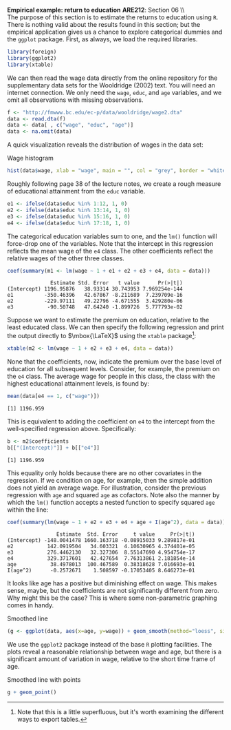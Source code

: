 #+AUTHOR:     
#+TITLE:      
#+OPTIONS:     toc:nil num:nil 
#+LATEX_HEADER: \usepackage{mathrsfs}
#+LATEX_HEADER: \usepackage{graphicx}
#+LATEX_HEADER: \usepackage{booktabs}
#+LATEX_HEADER: \usepackage{dcolumn}
#+LATEX_HEADER: \usepackage{subfigure}
#+LATEX_HEADER: \usepackage[margin=1in]{geometry}
#+LATEX_HEADER: \RequirePackage{fancyvrb}
#+LATEX_HEADER: \DefineVerbatimEnvironment{verbatim}{Verbatim}{fontsize=\small,formatcom = {\color[rgb]{0.1,0.2,0.9}}}
#+LATEX: \newcommand{\Rb}{{\bf R}}
#+LATEX: \newcommand{\Rbp}{{\bf R}^{\prime}}
#+LATEX: \newcommand{\Rsq}{R^{2}}
#+LATEX: \newcommand{\ep}{{\bf e}^\prime}
#+LATEX: \renewcommand{\e}{{\bf e}}
#+LATEX: \renewcommand{\b}{{\bf b}}
#+LATEX: \renewcommand{\r}{{\bf r}}
#+LATEX: \renewcommand{\bp}{{\bf b}^{\prime}}
#+LATEX: \renewcommand{\bs}{{\bf b}^{*}}
#+LATEX: \renewcommand{\I}{{\bf I}}
#+LATEX: \renewcommand{\X}{{\bf X}}
#+LATEX: \renewcommand{\M}{{\bf M}}
#+LATEX: \renewcommand{\A}{{\bf A}}
#+LATEX: \renewcommand{\B}{{\bf B}}
#+LATEX: \renewcommand{\C}{{\bf C}}
#+LATEX: \renewcommand{\P}{{\bf P}}
#+LATEX: \renewcommand{\Xp}{{\bf X}^{\prime}}
#+LATEX: \renewcommand{\Xsp}{{\bf X}^{*\prime}}
#+LATEX: \renewcommand{\Xs}{{\bf X}^{*}}
#+LATEX: \renewcommand{\Mp}{{\bf M}^{\prime}}
#+LATEX: \renewcommand{\y}{{\bf y}}
#+LATEX: \renewcommand{\ys}{{\bf y}^{*}}
#+LATEX: \renewcommand{\yp}{{\bf y}^{\prime}}
#+LATEX: \renewcommand{\ysp}{{\bf y}^{*\prime}}
#+LATEX: \renewcommand{\yh}{\hat{{\bf y}}}
#+LATEX: \renewcommand{\yhp}{\hat{{\bf y}}^{\prime}}
#+LATEX: \renewcommand{\In}{{\bf I}_n}
#+LATEX: \renewcommand{\sigs}{\sigma^{2}}
#+LATEX: \setlength{\parindent}{0in}
#+STARTUP: fninline

*Empirical example: return to education* \hfill
*ARE212*: Section 06 \\ \\

The purpose of this section is to estimate the returns to education
using =R=.  There is nothing valid about the results found in this
section; but the empirical application gives us a chance to explore
categorical dummies and the =ggplot= package.  First, as always, we
load the required libraries.

#+begin_src R :results output graphics :exports both :tangle yes :session
  library(foreign)
  library(ggplot2)
  library(xtable)
#+end_src

#+RESULTS:

We can then read the wage data directly from the online repository for
the supplementary data sets for the Wooldridge (2002) text.  You will
need an internet connection. We only need the =wage=, =educ=, and
=age= variables, and we omit all observations with missing
observations.

#+begin_src R :results output graphics :exports both :tangle yes :session
  f <- "http://fmwww.bc.edu/ec-p/data/wooldridge/wage2.dta"
  data <- read.dta(f)
  data <- data[ , c("wage", "educ", "age")]
  data <- na.omit(data)
#+end_src

A quick visualization reveals the distribution of wages in the data
set:

#+CAPTION: Wage histogram
#+LABEL: fig:hist
#+begin_src R :results output graphics :file inserts/fig1.png :width 800 :height 400 :session :tangle yes :exports both
  hist(data$wage, xlab = "wage", main = "", col = "grey", border = "white")
#+end_src

#+RESULTS:
[[file:inserts/fig1.png]]

Roughly following page 38 of the lecture notes, we create a rough
measure of educational attainment from the =educ= variable.  

#+begin_src R :results output graphics :exports both :tangle yes :session
  e1 <- ifelse(data$educ %in% 1:12, 1, 0)
  e2 <- ifelse(data$educ %in% 13:14, 1, 0)
  e3 <- ifelse(data$educ %in% 15:16, 1, 0)
  e4 <- ifelse(data$educ %in% 17:18, 1, 0)
#+end_src

The categorical education variables sum to one, and the =lm()=
function will force-drop one of the variables.  Note that the
intercept in this regression reflects the mean wage of the =e4= class.
The other coefficients reflect the relative wages of the other three
classes.

#+begin_src R :results output :exports both :tangle yes :session
  coef(summary(m1 <- lm(wage ~ 1 + e1 + e2 + e3 + e4, data = data)))
#+end_src

#+RESULTS:
:               Estimate Std. Error   t value      Pr(>|t|)
: (Intercept) 1196.95876   38.93314 30.743953 7.969254e-144
: e1          -350.46396   42.67867 -8.211689  7.239709e-16
: e2          -229.97111   49.22796 -4.671555  3.429280e-06
: e3           -90.50748   47.64240 -1.899726  5.777793e-02

Suppose we want to estimate the premium on education, relative to the
least educated class.  We can then specify the following regression
and print the output directly to $\mbox{\LaTeX}$ using the =xtable=
package[fn:: Note that this is a little superfluous, but it's worth
examining the different ways to export tables.]:

#+begin_src R :results output graphics latex :exports both :tangle yes :session
  xtable(m2 <- lm(wage ~ 1 + e2 + e3 + e4, data = data))
#+end_src

#+RESULTS:
#+BEGIN_LaTeX
% latex table generated in R 2.14.1 by xtable 1.7-0 package
% Mon Jan 21 14:44:08 2013
\begin{table}[ht]
\begin{center}
\begin{tabular}{rrrrr}
  \hline
 & Estimate & Std. Error & t value & Pr($>$$|$t$|$) \\ 
  \hline
(Intercept) & 846.4948 & 17.4837 & 48.42 & 0.0000 \\ 
  e2 & 120.4929 & 34.8322 & 3.46 & 0.0006 \\ 
  e3 & 259.9565 & 32.5528 & 7.99 & 0.0000 \\ 
  e4 & 350.4640 & 42.6787 & 8.21 & 0.0000 \\ 
   \hline
\end{tabular}
\end{center}
\end{table}
#+END_LaTeX

None that the coefficients, now, indicate the premium over the base
level of education for all subsequent levels.  Consider, for example,
the premium on the =e4= class.  The average wage for people in this
class, the class with the highest educational attainment levels, is
found by:

#+begin_src R :results output graphics :exports both :tangle yes :session
  mean(data[e4 == 1, c("wage")])
#+end_src

#+RESULTS:
: [1] 1196.959

This is equivalent to adding the coefficient on =e4= to the intercept
from the well-specified regression above.  Specifically:

#+begin_src R :results output graphics :exports both :tangle yes :session
  b <- m2$coefficients
  b[["(Intercept)"]] + b[["e4"]] 
#+end_src

#+RESULTS:
: [1] 1196.959

This equality only holds because there are no other covariates in the
regression.  If we condition on age, for example, then the simple
addition does not yield an average wage.  For illustration, consider
the previous regression with =age= and squared =age= as cofactors.  Note
also the manner by which the =lm()= function accepts a nested function
to specify squared =age= within the line:

#+begin_src R :results output graphics :exports both :tangle yes :session
  coef(summary(lm(wage ~ 1 + e2 + e3 + e4 + age + I(age^2), data = data)))
#+end_src

#+RESULTS:
:                 Estimate  Std. Error     t value     Pr(>|t|)
: (Intercept) -148.0041478 1660.163718 -0.08915033 9.289817e-01
: e2           142.0919504   34.603321  4.10630965 4.374401e-05
: e3           276.4462130   32.327306  8.55147690 4.954754e-17
: e4           329.3717601   42.427654  7.76313861 2.181854e-14
: age           38.4978013  100.467589  0.38318628 7.016693e-01
: I(age^2)      -0.2572671    1.508597 -0.17053405 8.646273e-01

It looks like age has a positive but diminishing effect on wage.  This
makes sense, maybe, but the coefficients are not significantly
different from zero.  Why might this be the case?  This is where some
non-parametric graphing comes in handy. 

#+CAPTION: Smoothed line
#+LABEL: fig:line
#+begin_src R :results output graphics :file inserts/fig2.png :width 800 :height 400 :session :tangle yes :exports both
(g <- ggplot(data, aes(x=age, y=wage)) + geom_smooth(method="loess", size=1.5))
#+end_src

#+RESULTS:
[[file:inserts/fig2.png]]

We use the =ggplot2= package instead of the base =R= plotting
facilities.  The plots reveal a reasonable relationship between wage
and age, but there is a significant amount of variation in wage,
relative to the short time frame of age.

#+CAPTION: Smoothed line with points
#+LABEL: fig:pts
#+begin_src R :results output graphics :file inserts/fig3.png :width 800 :height 400 :session :tangle yes :exports both
g + geom_point()
#+end_src

#+RESULTS:
[[file:inserts/fig3.png]]

